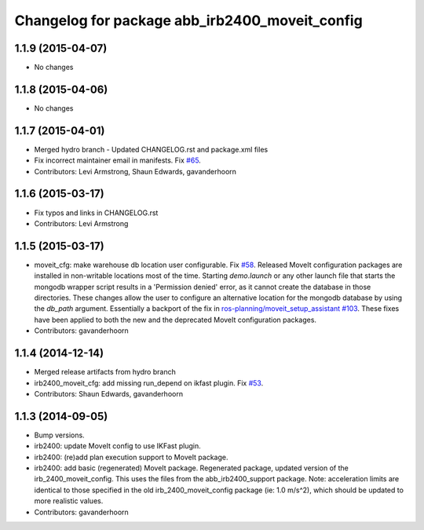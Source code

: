 ^^^^^^^^^^^^^^^^^^^^^^^^^^^^^^^^^^^^^^^^^^^^^^^
Changelog for package abb_irb2400_moveit_config
^^^^^^^^^^^^^^^^^^^^^^^^^^^^^^^^^^^^^^^^^^^^^^^

1.1.9 (2015-04-07)
------------------
* No changes

1.1.8 (2015-04-06)
------------------
* No changes

1.1.7 (2015-04-01)
------------------
* Merged hydro branch
  - Updated CHANGELOG.rst and package.xml files
* Fix incorrect maintainer email in manifests. Fix `#65 <https://github.com/Levi-Armstrong/abb/issues/65>`_.
* Contributors: Levi Armstrong, Shaun Edwards, gavanderhoorn

1.1.6 (2015-03-17)
------------------
* Fix typos and links in CHANGELOG.rst
* Contributors: Levi Armstrong

1.1.5 (2015-03-17)
------------------
* moveit_cfg: make warehouse db location user configurable.
  Fix `#58 <https://github.com/ros-industrial/abb/issues/58>`_.
  Released MoveIt configuration packages are installed in non-writable
  locations most of the time. Starting `demo.launch` or any other launch
  file that starts the mongodb wrapper script results in a 'Permission
  denied' error, as it cannot create the database in those directories.
  These changes allow the user to configure an alternative location
  for the mongodb database by using the `db_path` argument.
  Essentially a backport of the fix in `ros-planning/moveit_setup_assistant
  #103 <https://github.com/ros-planning/moveit_setup_assistant/issues/103>`_.
  These fixes have been applied to both the new and the deprecated MoveIt
  configuration packages.
* Contributors: gavanderhoorn

1.1.4 (2014-12-14)
------------------
* Merged release artifacts from hydro branch
* irb2400_moveit_cfg: add missing run_depend on ikfast plugin. Fix `#53 <https://github.com/ros-industrial/abb/issues/53>`_.
* Contributors: Shaun Edwards, gavanderhoorn

1.1.3 (2014-09-05)
------------------
* Bump versions.
* irb2400: update MoveIt config to use IKFast plugin.
* irb2400: (re)add plan execution support to MoveIt package.
* irb2400: add basic (regenerated) MoveIt package.
  Regenerated package, updated version of the irb_2400_moveit_config.
  This uses the files from the abb_irb2400_support package.
  Note: acceleration limits are identical to those specified in the
  old irb_2400_moveit_config package (ie: 1.0 m/s^2), which should
  be updated to more realistic values.
* Contributors: gavanderhoorn
